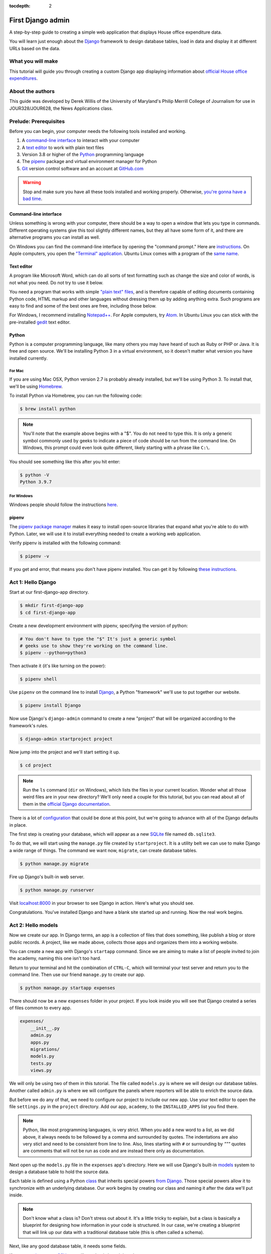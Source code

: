 :tocdepth: 2

First Django admin
==================

A step-by-step guide to creating a simple web application that displays House office expenditure data.

You will learn just enough about the `Django <https://www.djangoproject.com/>`_ framework to design database tables, load in data and display it at different URLs based on the data.

What you will make
------------------

This tutorial will guide you through creating a custom Django app displaying information about `official House office expenditures <https://www.house.gov/the-house-explained/open-government/statement-of-disbursements>`_.

.. image:: /_static/hello-admin-filter.png


About the authors
-----------------

This guide was developed by Derek Willis of the University of Maryland's Philip Merrill College of Journalism for use in JOUR328/JOUR628, the News Applications class.

Prelude: Prerequisites
----------------------

Before you can begin, your computer needs the following tools installed
and working.

1. A `command-line interface <https://en.wikipedia.org/wiki/Command-line_interface>`_ to interact with your computer
2. A `text editor <https://en.wikipedia.org/wiki/Text_editor>`_ to work with plain text files
3. Version 3.8 or higher of the `Python <https://www.python.org/downloads/>`_ programming language
4. The `pipenv <https://pipenv.pypa.io/en/latest/>`_ package and virtual environment manager for Python
5. `Git <http://git-scm.com/>`_ version control software and an account at `GitHub.com <http://www.github.com>`_

.. warning::

    Stop and make sure you have all these tools installed and working properly. Otherwise, `you're gonna have a bad time <https://www.youtube.com/watch?v=ynxPshq8ERo>`_.

.. _command-line-prereq:

Command-line interface
~~~~~~~~~~~~~~~~~~~~~~

Unless something is wrong with your computer, there should be a way to open a window that lets you type in commands. Different operating systems give this tool slightly different names, but they all have some form of it, and there are alternative programs you can install as well.

On Windows you can find the command-line interface by opening the "command prompt." Here are `instructions <https://www.bleepingcomputer.com/tutorials/windows-command-prompt-introduction/>`_. On Apple computers, you open the `"Terminal" application <http://blog.teamtreehouse.com/introduction-to-the-mac-os-x-command-line>`_. Ubuntu Linux comes with a program of the `same name <http://askubuntu.com/questions/38162/what-is-a-terminal-and-how-do-i-open-and-use-it>`_.


Text editor
~~~~~~~~~~~

A program like Microsoft Word, which can do all sorts of text formatting
such as change the size and color of words, is not what you need. Do not
try to use it below.

You need a program that works with simple `"plain text"
files <https://en.wikipedia.org/wiki/Text_file>`__, and is therefore
capable of editing documents containing Python code, HTML markup and
other languages without dressing them up by adding anything extra. Such
programs are easy to find and some of the best ones are free, including
those below.

For Windows, I recommend installing
`Notepad++ <https://notepad-plus-plus.org/>`__. For Apple computers, try
`Atom <https://atom.io/>`__.
In Ubuntu Linux you can stick with the pre-installed
`gedit <https://help.ubuntu.com/community/gedit>`__ text editor.

Python
~~~~~~

Python is a computer programming language, like many others you may have heard of such as Ruby or PHP or Java. It is free and open source. We'll be installing Python 3 in a virtual environment, so it doesn't matter what version you have installed currently.

For Mac
^^^^^^^

If you are using Mac OSX, Python version 2.7 is probably already installed, but we'll be using Python 3. To install that, we'll be using `Homebrew <https://docs.python-guide.org/starting/install3/osx/#install3-osx>`_.

To install Python via Homebrew, you can run the following code:

.. code-block:: bash

    $ brew install python

.. note::

    You'll note that the example above begins with a "$". You do not need to type this. It is only a generic symbol
    commonly used by geeks to indicate a piece of code should be run from the command line. On Windows, this prompt could even look quite different, likely starting with a phrase like ``C:\``.

You should see something like this after you hit enter:

.. code-block:: bash

    $ python -V
    Python 3.9.7


For Windows
^^^^^^^^^^^

Windows people should follow the instructions `here <https://docs.python-guide.org/starting/install3/win/#install3-windows>`_.

.. _command-line-pipenv:

pipenv
~~~~~~~~~~~~~~~~~~

The `pipenv package manager <https://pipenv.pypa.io/>`_ makes it easy to install open-source libraries that expand what you're able to do with Python. Later, we will use it to install everything needed to create a working web application.

Verify pipenv is installed with the following command:

.. code-block:: bash

    $ pipenv -v

If you get and error, that means you don't have pipenv installed. You can get it by following `these instructions <https://pipenv.pypa.io/en/latest/install/#pragmatic-installation-of-pipenv>`_.

Act 1: Hello Django
-------------------

Start at our first-django-app directory.

.. code-block:: bash

    $ mkdir first-django-app
    $ cd first-django-app

Create a new development environment with pipenv, specifying the version of python:

.. code-block:: bash

    # You don't have to type the "$" It's just a generic symbol
    # geeks use to show they're working on the command line.
    $ pipenv --python=python3

Then activate it (it's like turning on the power):

.. code-block:: bash

    $ pipenv shell


Use ``pipenv`` on the command line to install `Django <https://www.djangoproject.com/>`_, a Python "framework"
we'll use to put together our website.

.. code-block:: bash

    $ pipenv install Django

Now use Django's ``django-admin`` command to create a new "project" that will be organized according to the framework's rules.

.. code-block:: bash

    $ django-admin startproject project

Now jump into the project and we'll start setting it up.

.. code-block:: bash

    $ cd project

.. note::

    Run the ``ls`` command (``dir`` on Windows), which lists the files in your current location. Wonder what all those weird files are in your new directory? We'll only need a couple for this tutorial, but you can read about all of them in the `official Django documentation <https://docs.djangoproject.com/en/1.10/intro/tutorial01/#creating-a-project>`_.

There is a lot of `configuration <https://docs.djangoproject.com/en/4.0/intro/tutorial02/#database-setup>`_ that could be done at this point, but we're going to advance with all of the Django defaults in place.

The first step is creating your database, which will appear as a new `SQLite <https://en.wikipedia.org/wiki/SQLite>`_ file named ``db.sqlite3``.

To do that, we will start using the ``manage.py`` file created by ``startproject``. It is a utility belt we can use to make Django a wide range of things. The command we want now, ``migrate``, can create database tables.

.. code-block:: bash

    $ python manage.py migrate

Fire up Django's built-in web server.

.. code-block:: bash

    $ python manage.py runserver

Visit `localhost:8000 <http://localhost:8000>`_ in your browser to see Django in action. Here's what you should see.

.. image:: /_static/hello-django.jpg

Congratulations. You've installed Django and have a blank site started up and running. Now the real work begins.

Act 2: Hello models
-------------------

Now we create our app. In Django terms, an app is a collection of files that does something, like publish a blog or store public records. A project, like we made above, collects those apps and organizes them into a working website.

You can create a new app with Django's ``startapp`` command. Since we are aiming to make a list of people invited to join the academy, naming this one isn't too hard.

Return to your terminal and hit the combination of ``CTRL-C``, which will terminal your test server and return you to the command line. Then use our friend ``manage.py`` to create our app.

.. code-block:: bash

   $ python manage.py startapp expenses

There should now be a new ``expenses`` folder in your project. If you look inside you will see that Django created a series of files common to every app.

.. code-block:: txt

  expenses/
      __init__.py
      admin.py
      apps.py
      migrations/
      models.py
      tests.py
      views.py

We will only be using two of them in this tutorial. The file called ``models.py`` is where we will design our database tables. Another called ``admin.py`` is where we will configure the panels where reporters will be able to enrich the source data.

But before we do any of that, we need to configure our project to include our new app. Use your text editor to open the file ``settings.py`` in the ``project`` directory. Add our app, ``academy``, to the ``INSTALLED_APPS`` list you find there.

.. code-block:: python
  :emphasize-lines: 8

    INSTALLED_APPS = (
        'django.contrib.admin',
        'django.contrib.auth',
        'django.contrib.contenttypes',
        'django.contrib.sessions',
        'django.contrib.messages',
        'django.contrib.staticfiles',
        'expenses',
    )

.. note::

    Python, like most programming languages, is very strict. When you add a new word to a list, as we did above, it always needs to be followed by a comma and surrounded by quotes. The indentations are also very stict and need to be consistent from line to line. Also, lines starting with ``#`` or surrounding by `"""` quotes are comments that will not be run as code and are instead there only as documentation.

Next open up the ``models.py`` file in the ``expenses`` app's directory. Here we will use Django's built-in `models <https://docs.djangoproject.com/en/4.0/topics/db/models/>`_ system to design a database table to hold the source data.

Each table is defined using a Python `class <http://www.learnpython.org/en/Classes_and_Objects>`_ that inherits special powers `from Django <https://docs.djangoproject.com/en/dev/topics/db/models/>`_. Those special powers allow it to synchronize with an underlying database. Our work begins by creating our class and naming it after the data we'll put inside.

.. code-block:: python
  :emphasize-lines: 4

  from django.db import models

  # Create your models here.
  class Summary(models.Model):

.. note::

    Don't know what a class is? Don't stress out about it. It's a little tricky to explain, but a class is basically a blueprint for designing how information in your code is structured. In our case, we're creating a blueprint that will link up our data with a traditional database table (this is often called a schema).

Next, like any good database table, it needs some fields.

If you open `the source CSV <https://github.com/dwillis/first-django-app-umd/blob/master/project/summary.csv>`_, you will see that is has eight columns.

Django has some `fancy tricks <https://docs.djangoproject.com/en/4.0/ref/models/fields/>`_ for defining fields depending on what kind of data they hold. Now we'll use the ``CharField`` to expand our models to hold the bioguide, office, program and category data from our source. It just so happens, that CharFields have a maximum length that must always be set. We're going to pick a couple big numbers for that.

.. code-block:: python
  :emphasize-lines: 5-6

    from django.db import models

    # Create your models here.
    class Summary(models.Model):
        bioguide_id = models.CharField(max_length=7)
        office = models.CharField(max_length=500)
        program = models.CharField(max_length=500)
        category = models.CharField(max_length=500)
        year_to_date = models.DecimalField(max_digits=20, decimal_places=2)
        amount = models.DecimalField(max_digits=20, decimal_places=2)
        year = models.IntegerField()
        quarter = models.IntegerField()

.. note::

    Watch out. You'll need to carefully indent your code according to Python's very `strict rules <https://www.geeksforgeeks.org/indentation-in-python/>`_ for this to work.

Congratulations, you've written your first model. But it won't be created as a real table in your database until you run what Django calls a "migration." That's just a fancy word for syncing our models with our database.

Make sure to save your ``models.py`` file. Then we'll ``manage.py`` to prepare the changes necessary to create your new model.

.. code-block:: bash

    $ python manage.py makemigrations expenses

Now run the ``migrate`` command to execute it.

.. code-block:: bash

    $ python manage.py migrate expenses

That's it. You've made a database table. Let's do the same for the detail expense file. There are a few more fields but many of them are the same as the `Summary` model.

.. code-block:: python
  :emphasize-lines: 13

  from django.db import models

  class Summary(models.Model):
      bioguide_id = models.CharField(max_length=7)
      office = models.CharField(max_length=500)
      program = models.CharField(max_length=500)
      category = models.CharField(max_length=500)
      year_to_date = models.DecimalField(max_digits=20, decimal_places=2)
      amount = models.DecimalField(max_digits=20, decimal_places=2)
      year = models.IntegerField()
      quarter = models.IntegerField()

    class Detail(models.Model):
        bioguide_id = models.CharField(max_length=7)
        office = models.CharField(max_length=500)
        quarter = models.IntegerField()
        program = models.CharField(max_length=500)
        category = models.CharField(max_length=500)
        sort_sequence = models.CharField(max_length=500)
        date = models.DateField()
        transcode = models.CharField(max_length=15)
        recordid = models.IntegerField()
        start_date = models.DateField()
        end_date = models.DateField()
        purpose = models.CharField(max_length=500)
        amount = models.DecimalField(max_digits=20, decimal_places=2)
        year = models.IntegerField()

Make sure to save your ``models.py`` file. Then we'll ``manage.py`` to prepare the changes necessary to create your new model.

.. code-block:: bash

    $ python manage.py makemigrations expenses

Now run the ``migrate`` command to execute it.

.. code-block:: bash

    $ python manage.py migrate expenses

Now you've made two database tables!

Act 3: Hello loader
-------------------

Our next challenge is to load the source CSV file into the model.

We are going to do this using Django's system for `management commands <https://docs.djangoproject.com/en/4.0/howto/custom-management-commands/>`_. It allows us to make our own ``manage.py`` commands like ``migrate`` and ``startapp`` that take advantage of Django's bag of tricks and interact with the database.

To do this, add a ``management/commands`` directory in our expenses app, complete with empty ``__init__.py`` files required by Python. You can do this in your operating system's file explorer, or on the command line. From a Linux or OSX prompt that would look something like this.

.. code-block:: bash

  # The -p flag here makes both new directories
  $ mkdir -p expenses/management/commands
  # This creates the empty files on Macs or in Linux
  $ touch expenses/management/__init__.py
  $ touch expenses/management/commands/__init__.py

From Windows something more like this:

.. code-block:: bash

  # If you're in Windows create them with your text editor
  $ start notepad++ expenses/management/__init__.py
  $ start notepad++ expenses/management/commands/__init__.py

When you're done the app's directory should look something like this.

.. code-block:: txt

  expenses/
      __init__.py
      admin.py
      apps.py
      models.py
      management/
          __init__.py
          commands/
              __init__.py
      migrations/
      tests.py
      views.py

Create a new file in the ``management/commands`` directory where the new command will go. Let's call it ``load_summary.py``.

.. code-block:: bash

  # Mac or Linux
  $ touch expenses/management/commands/load_summary.py
  # Windows
  $ start notepad++ expenses/management/commands/load_summary.py

Open it up and paste in the skeleton common to all management commands.

.. code-block:: python

  from django.core.management.base import BaseCommand

  class Command(BaseCommand):

      def handle(self, *args, **options):
          print("Loading CSV")

Running it is as simple as invoking its name with ``manage.py``.

.. code-block:: bash

  $ python manage.py load_summary

Download `the source CSV file  <https://raw.githubusercontent.com/dwillis/first-django-app-umd/master/project/summary.csv>`_ from GitHub and store it in your base directory next to ``manage.py``.

Return to the management command and introduce Python's built-in `csv module <https://docs.python.org/3/library/csv.html>`_, which can read and files CSV files.

.. code-block:: python
  :emphasize-lines: 1

  import csv
  from django.core.management.base import BaseCommand

  class Command(BaseCommand):

      def handle(self, *args, **options):
          print("Loading CSV")

Next add a variable beneath the print command that contains the path to where you've saved the CSV file. If you've saved it next to ``manage.py``, that is as simple as starting off with "./".

.. code-block:: python
  :emphasize-lines: 8

  import csv
  from django.core.management.base import BaseCommand

  class Command(BaseCommand):

      def handle(self, *args, **options):
          print("Loading CSV")
          csv_path = "./summary.csv"

.. note::

    In case you don't already know, a “variable” is a fancy computer programming word for a named shortcut where we save our work as we go.

Now access the file at that path with Python's built-in ``open`` function.

.. code-block:: python
  :emphasize-lines: 9

  import csv
  from django.core.management.base import BaseCommand

  class Command(BaseCommand):

      def handle(self, *args, **options):
          print "Loading CSV"
          csv_path = "./summary.csv"
          csv_file = open(csv_path, 'r')

Feeding the file object it creates into the ``csv`` module's ``DictReader`` will return a list with each row read to work with.

.. code-block:: python
  :emphasize-lines: 10

  import csv
  from django.core.management.base import BaseCommand

  class Command(BaseCommand):

      def handle(self, *args, **options):
          print "Loading CSV"
          csv_path = "./summary.csv"
          csv_file = open(csv_path, 'r')
          csv_reader = csv.DictReader(csv_file)

Create a loop that walks through the list, printing out each row as it goes by.

.. code-block:: python
  :emphasize-lines: 11-12

  import csv
  from django.core.management.base import BaseCommand

  class Command(BaseCommand):

      def handle(self, *args, **options):
          print "Loading CSV"
          csv_path = "./summary.csv"
          csv_file = open(csv_path, 'r')
          csv_reader = csv.DictReader(csv_file)
          for row in csv_reader:
              print(row)

Run it to see what we mean.

.. code-block:: bash

  $ python manage.py load_summary

Import our model into the command and use it to save the CSV records to the database.

.. code-block:: python
  :emphasize-lines: 2,13-17

  import csv
  from expenses.models import Summary
  from django.core.management.base import BaseCommand

  class Command(BaseCommand):

      def handle(self, *args, **options):
          print "Loading CSV"
          csv_path = "./summary.csv"
          csv_file = open(csv_path, 'r')
          csv_reader = csv.DictReader(csv_file)
          for row in csv_reader:
              obj = Summary.objects.create(
                  bioguide_id=row['BIOGUIDE_ID'],
                  office=row['OFFICE'],
                  program=row['PROGRAM'],
                  category=row['CATEGORY'],
                  year_to_date=row['YTD'],
                  amount=row['AMOUNT'],
                  year=row['YEAR'],
                  quarter=row['QUARTER']
              )
              print(obj)

Run it again and you've done it. The data from the summary CSV is loaded into the database.

.. code-block:: bash

  $ python manage.py load_summary

You can do the same for the detail file - the same steps, creating a ``load_detail.py`` file in the ``management/commands`` directory the same way you did for the summary file, along with the code to load the CSV.


Act 4: Hello admin
------------------

One of Django's unique features is that it comes with a custom administration that allows users to view, edit and create records. To see it in action, create a new superuser with permission to edit all records.

.. code-block:: bash

    $ python manage.py createsuperuser

Then fire up the Django test server.

.. code-block:: bash

    $ python manage.py runserver

And visit `localhost:8000/admin/ <http://localhost:8000/admin/>`_ and log in using the credentials you just created.

.. image:: /_static/hello-admin-login.png

Without any additional configuration you will see administration panels for the apps installed with Django by default.

.. image:: /_static/hello-admin-noconfig.png

Adding panels for your own models is done in the ``admin.py`` file included with each app. Open ``academy/admin.py`` to start in.

.. code-block:: python

  from django.contrib import admin
  from academy.models import Invite

  admin.site.register(Invite)

Now reload `localhost:8000/admin/ <http://localhost:8000/admin/>`_ and you'll see it added to the index app list.

.. image:: /_static/hello-admin-module.png

Click on "Invite" and you'll see all the records we loaded into the database as a list.

.. image:: /_static/hello-admin-list.png

Configure the columns that appear in the list.

.. code-block:: python
  :emphasize-lines: 4-7

  from django.contrib import admin
  from academy.models import Invite

  class InviteAdmin(admin.ModelAdmin):
      list_display = ("name", "branch", "gender", "date_of_birth", "race")

  admin.site.register(Invite, InviteAdmin)

Reload.

.. image:: /_static/hello-admin-columns.png

Add a filter.

.. code-block:: python
  :emphasize-lines: 6

  from django.contrib import admin
  from academy.models import Invite

  class InviteAdmin(admin.ModelAdmin):
      list_display = ("name", "branch", "gender", "date_of_birth", "race")
      list_filter = ("branch", "gender", "race")

  admin.site.register(Invite, InviteAdmin)

Reload.

.. image:: /_static/hello-admin-filter.png

And now a search.

.. code-block:: python
  :emphasize-lines: 7

  from django.contrib import admin
  from academy.models import Invite

  class InviteAdmin(admin.ModelAdmin):
      list_display = ("name", "branch", "gender", "date_of_birth", "race")
      list_filter = ("branch", "gender", "race")
      search_fields = ("name",)

  admin.site.register(Invite, InviteAdmin)

Reload.

.. image:: /_static/hello-admin-search.png

Take a moment to search, filter and sort the list to see how things work. You can even fill in a few records if you want to give that a spin.

Act 5: Hello newsroom
---------------------

Now you're ready to get other people involved. The first thing to do is create additional users for your colleagues. Return to `localhost:8000/admin/ <http://localhost:8000/admin/>`_ and click the plus button to the right of the "Users" link.

.. image:: /_static/hello-newsroom-userlink.png

Name a user.

.. image:: /_static/hello-newsroom-nameuser.png

When filling in their profile, be **certain** to click on the "staff status" checkbox that gives users authorization to access the admin.

.. image:: /_static/hello-newsroom-staffstatus.png

Lower down, choose which permissions to give this user. In this example, since the source data are already loaded the reporter will only have authorization to edit records, not create or delete them.

.. image:: /_static/hello-newsroom-permissions.png

We're getting close. One problem, though. That ``localhost`` address we've been using isn't on the Internet. It only exists on your machine.

There are numerous ways to deploy your Django application so other people can access it. You could use the `Apache <https://docs.djangoproject.com/en/4.0/howto/deployment/>`_ webserver. You could try a cloud service like `Heroku <https://devcenter.heroku.com/articles/getting-started-with-django>`_.

But if all you need is for other people inside your office network (often referred to as an "Intranet") to log in, here's a simple trick that will work in most cases.

Return to your command line, hit ``CTRL-C`` and try this.

.. code-block:: bash

      $ python manage.py runserver 0.0.0.0:8000

Now all you need to do is find your computer's IP address and others in your office will soon be able to access it. The method varies depending on your operating system. Good instructions are `available here <http://home.huck.psu.edu/it/how-to/how-to-ip-address>`_. Though it mostly boils down to opening a new command line terminal and typing in one of the following.

.. code-block:: bash

  # In OSX or Linux
  $ ifconfig
  # In Windows
  $ ipconfig

Then within the code that comes out you'll see a series of numbers formatted something like 172.19.131.101 after a label like "inet" or "IPv4 Address".

Copy and paste that into your clipboard. Open up the ``settings.py`` file and add it, along with localhost, to the empty ``ALLOWED_HOSTS`` setting. This list controls what web addresses are able to access your database.

.. code-block:: python

    ALLOWED_HOSTS = [
        'localhost',
        '192.168.1.79',
    ]

Save that file and then go to your browser and paste that same IP address into a pattern like `http://xxx.xx.xxx.xx:8000/admin/ <http://XXX.YY.ZZZ.QQ:8000/admin/>`_ and see what happens. If your Django site appears, you're off to a good start.

Now visit your colleagues' computers across the newsroom and if the same address works. If it does, you're ready to roll.

.. image:: /_static/hello-newsroom-permissions.png

Now as long as the runserver command is up and running back at your computer, your data entry website is online. Congratulations!


Act 6: Hello homework
---------------------

There are two constants in this kind of work: 1) Your models will change. 2) Reporters need to be told what to do.

With that in mind, let's alter our model so we have a place for a reporter's name. Then we will assign each invitee to a reporter to finish.

First, let's add a character field and some choices for the reporter's name. Open your ``models.py`` file and add them.

.. code-block:: python
  :emphasize-lines: 33-43

  from django.db import models

  # Create your models here.
  class Invite(models.Model):
      name = models.CharField(max_length=500)
      branch = models.CharField(max_length=500)
      GENDER_CHOICES = (
        ("M", "Male"),
        ("F", "Female"),
        ("O", "Other"),
        ("?", "Unknown")
      )
      gender = models.CharField(
          max_length=1,
          choices=GENDER_CHOICES,
          default="?"
      )
      date_of_birth = models.DateField(null=True, blank=True)
      RACE_CHOICES = (
          ("ASIAN", "Asian"),
          ("BLACK", "Black"),
          ("LATINO", "Latino"),
          ("WHITE", "White"),
          ("OTHER", "Other"),
          ("?", "Unknown"),
      )
      race = models.CharField(
          max_length=10,
          choices=RACE_CHOICES,
          default="?"
      )
      notes = models.TextField(blank=True)
      REPORTER_CHOICES = (
          ("lois-lane", "Lois Lane"),
          ("clark-kent", "Clark Kent"),
          ("jimmy-olson", "Jimmy Olson")
      )
      reporter = models.CharField(
          max_length=255,
          choices=REPORTER_CHOICES,
          blank=True
      )

Great. Save it and let's run:

.. code-block:: bash

  $ python manage.py runserver

Now go to `http://localhost:8000/admin/ <http://localhost:8000/admin/>`_ and click on 'Invites.' You should see this:

.. image:: /_static/hello-newsroom-nomigrationerror.png

Uh oh. What happened? Well, in Django parlance, we are missing a migration. While your ``models.py`` file describes your database tables, simply changing the file won't change your database. Django needs some instructions on how to create, delete or migrate fields in an explicit way. This is where migrations come in. Migrations explain how to modify your database, including the ability to "roll back" your database tables to a previous state.

Thankfully, in newer versions of Django, this feature is built in. Kill your ``runserver`` by hitting ``ctrl-c``, and run a command:

.. code-block:: bash

  # Create a migration
  $ python manage.py makemigrations academy

This creates a file that says we want to add a reporter field to our database.  Let's check to see what we did. List the contents of ``academy/migrations/``

.. code-block:: bash

  # In OSX or Linux
  $ ls academy/migrations/
  # In Windows
  $ dir academy/migrations

You should see that there are two migration files there: ``0001_initial.py`` and ``0002_invite_reporter.py``. When you created your table before, you ran the ``makemigrations`` command as well, which created the initial file. Every time you make a migration, Django will add another file to this folder.

.. note::

  If you're using ``git`` to track your project, it's important to add these migrations to your git repository. Otherwise people collaborating with you won't know what changes you have made to the database.

Now we have to apply the migration. Your changes won't be applied to the database until you run ``migrate``, so let's do that now

.. code-block:: bash

  # Actually apply the migrations
  $ python manage.py migrate academy

Excellent. Run your server and check out an invite now. You should see a dropdown like this:

.. image:: /_static/hello-newsroom-reporter.png

Wouldn't it be great if you could see this information at a glance, though? Pop open your ``admin.py`` file and let's do just that. We will add "reporter" to the end of our ``list_display`` list.

.. code-block:: python
  :emphasize-lines: 5

  from django.contrib import admin
  from academy.models import Invite

  class InviteAdmin(admin.ModelAdmin):
      list_display = ("name", "branch", "gender", "date_of_birth", "race", "reporter",)
      list_filter = ("branch", "gender", "race",)
      search_fields = ("name",)

  admin.site.register(Invite, InviteAdmin)

Now fire up your runserver again and check out the invite list:

.. image:: /_static/hello-newsroom-nones.png

That's a whole lot of blanks though, and do you really want to go into each page and select the name from a dropdown to assign it? No, you do not. Let's make one quick change to the ``admin.py`` file to speed this up. We are going to use a feature called ``list_editable`` to make changes directly from the invite list:

.. code-block:: python
  :emphasize-lines: 7

  from django.contrib import admin
  from academy.models import Invite

  class InviteAdmin(admin.ModelAdmin):
      list_display = ("name", "branch", "gender", "date_of_birth", "race", "reporter",)
      list_filter = ("branch", "gender", "race",)
      list_editable = ("reporter",)
      search_fields = ("name",)

  admin.site.register(Invite, InviteAdmin)

Ready? Save the file and open up the invite list again.

.. image:: /_static/hello-newsroom-list-editable.png

Now you can edit the reporter field directly from the admin list! Select a few reporters from a few dropdowns and then scroll to the bottom of the page and hit Save. Congratulations, you've just doled out some work.

The admin's ``list_editable`` is a powerful little option that lets you do a lot of work in a little time. When you've assigned enough people, you can turn the feature back off by removing or commenting out the ``list_editable`` line in the admin.

If you want to go further and filter by reporter so, for example, you could see all of Jimmy Olson's assignments at a glance, simply add "reporter" to the ``list_filter`` list.

.. code-block:: python
  :emphasize-lines: 6

  from django.contrib import admin
  from academy.models import Invite

  class InviteAdmin(admin.ModelAdmin):
      list_display = ("name", "branch", "gender", "date_of_birth", "race", "reporter",)
      list_filter = ("branch", "gender", "race", "reporter",)
      list_editable = ("reporter",)
      search_fields = ("name",)

  admin.site.register(Invite, InviteAdmin)


Epilogue: Hello dumper
----------------------

Alright, so let's assume you work with some industrious reporters. They roll through all the records and you've got the gender, race and age entered for everybody in the database.

Here's how you can get the data back out as a CSV. We'll start by creating a new management command much like the one we made for the loader.

.. code-block:: bash

  # Mac or Linux
  $ touch academy/management/commands/dumpacademycsv.py
  # Windows
  $ start notepad++ academy/management/commands/dumpacademycsv.py

Open it up and paste in the barebones of a management command.

.. code-block:: python

  from django.core.management.base import BaseCommand

  class Command(BaseCommand):

      def handle(self, *args, **options):
          print("Dumping CSV")

Import our Invite model and create a loop that runs through all the records
and prints out each field.

.. code-block:: python
  :emphasize-lines: 1,8-10

  from academy.models import Invite
  from django.core.management.base import BaseCommand

  class Command(BaseCommand):

      def handle(self, *args, **options):
          print "Dumping CSV"
          for obj in Invite.objects.all():
              row = [obj.name, obj.branch, obj.gender, obj.date_of_birth, obj.race, obj.notes, obj.reporter]
              print(row)

Save the file and run the command. You should see all the data printed out in lists.

.. code-block:: python

  $ python manage.py dumpacademycsv

Now introduce the csv module to output those rows to a new file.

.. code-block:: python
  :emphasize-lines: 1-3,11-14,17

  import os
  import csv
  from django.conf import settings
  from academy.models import Invite
  from django.core.management.base import BaseCommand

  class Command(BaseCommand):

      def handle(self, *args, **options):
          print "Dumping CSV"
          csv_path = os.path.join(settings.BASE_DIR, "dump.csv")
          csv_file = open(csv_path, 'w')
          csv_writer = csv.writer(csv_file)
          csv_writer.writerow(['name', 'branch', 'gender', 'date_of_birth', 'race', 'notes', 'reporter'])
          for obj in Invite.objects.all():
              row = [obj.name, obj.branch, obj.gender, obj.date_of_birth, obj.race, obj.notes, obj.reporter]
              csv_writer.writerow(row)

Run our new command once more.

.. code-block:: python

  $ python manage.py dumpacademycsv

Now open up ``dump.csv`` in your base directory and your export should be good to go.
